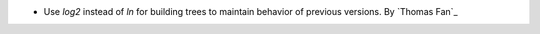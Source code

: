 - Use `log2` instead of `ln` for building trees to maintain behavior of previous
  versions. By `Thomas Fan`_
